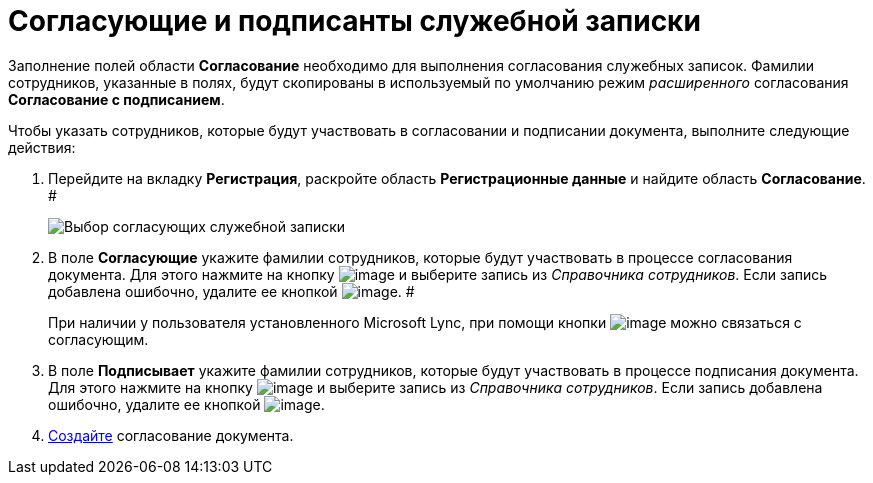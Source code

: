 = Согласующие и подписанты служебной записки

Заполнение полей области *Согласование* необходимо для выполнения согласования служебных записок. Фамилии сотрудников, указанные в полях, будут скопированы в используемый по умолчанию режим _расширенного_ согласования *Согласование с подписанием*.

Чтобы указать сотрудников, которые будут участвовать в согласовании и подписании документа, выполните следующие действия:

[[task_fkh_tk3_lp__steps_tc2_54b_lp]]
. Перейдите на вкладку *Регистрация*, раскройте область *Регистрационные данные* и найдите область *Согласование*. #
+
image::DC_Zapiska_ApprovalInfo.png[Выбор согласующих служебной записки]
. В поле *Согласующие* укажите фамилии сотрудников, которые будут участвовать в процессе согласования документа. Для этого нажмите на кнопку image:buttons/arrow_dawn_grey.png[image] и выберите запись из _Справочника сотрудников_. Если запись добавлена ошибочно, удалите ее кнопкой image:buttons/delete_X_grey.png[image]. #
+
При наличии у пользователя установленного Microsoft Lync, при помощи кнопки image:buttons/Lync_phone.png[image] можно связаться с согласующим.
. В поле *Подписывает* укажите фамилии сотрудников, которые будут участвовать в процессе подписания документа. Для этого нажмите на кнопку image:buttons/arrow_dawn_grey.png[image] и выберите запись из _Справочника сотрудников_. Если запись добавлена ошибочно, удалите ее кнопкой image:buttons/delete_X_grey.png[image].
. xref:Doc_CreateConsent.adoc[Создайте] согласование документа.
